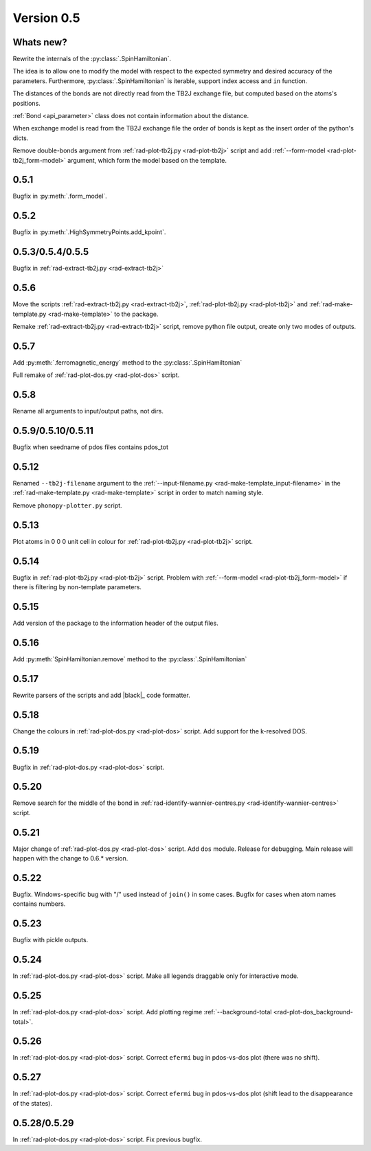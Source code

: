 .. _release-notes_0.5:

***********
Version 0.5
***********

Whats new?
----------
Rewrite the internals of the
:py:class:`.SpinHamiltonian`.

The idea is to allow one to modify the model with respect to the expected
symmetry and desired accuracy of the parameters. Furthermore, :py:class:`.SpinHamiltonian`
is iterable, support index access and ``in`` function.

The distances of the bonds are not directly read from the TB2J exchange file, but computed based on the atoms's positions.

:ref:`Bond <api_parameter>` class does
not contain information about the distance.

When exchange model is read from the TB2J exchange file the order of bonds is
kept as the insert order of the python's dicts.

Remove double-bonds argument from :ref:`rad-plot-tb2j.py <rad-plot-tb2j>`
script and add :ref:`--form-model <rad-plot-tb2j_form-model>` argument,
which form the model based on the template.


0.5.1
-----

Bugfix in :py:meth:`.form_model`.

0.5.2
-----

Bugfix in :py:meth:`.HighSymmetryPoints.add_kpoint`.

0.5.3/0.5.4/0.5.5
-----------------
Bugfix in :ref:`rad-extract-tb2j.py <rad-extract-tb2j>`

0.5.6
-----
Move the scripts
:ref:`rad-extract-tb2j.py <rad-extract-tb2j>`,
:ref:`rad-plot-tb2j.py <rad-plot-tb2j>` and
:ref:`rad-make-template.py <rad-make-template>` to the package.

Remake :ref:`rad-extract-tb2j.py <rad-extract-tb2j>` script, remove python file output,
create only two modes of outputs.

0.5.7
-----
Add :py:meth:`.ferromagnetic_energy` method to the :py:class:`.SpinHamiltonian`

Full remake of :ref:`rad-plot-dos.py <rad-plot-dos>` script.

0.5.8
-----
Rename all arguments to input/output paths, not dirs.

0.5.9/0.5.10/0.5.11
-------------------
Bugfix when seedname of pdos files contains pdos_tot

0.5.12
------
Renamed ``--tb2j-filename`` argument
to the :ref:`--input-filename.py <rad-make-template_input-filename>`
in the :ref:`rad-make-template.py <rad-make-template>` script in order to match
naming style.

Remove ``phonopy-plotter.py`` script.

0.5.13
------
Plot atoms in 0 0 0 unit cell in colour for
:ref:`rad-plot-tb2j.py <rad-plot-tb2j>` script.

0.5.14
------
Bugfix in :ref:`rad-plot-tb2j.py <rad-plot-tb2j>` script.
Problem with :ref:`--form-model <rad-plot-tb2j_form-model>` if there is filtering by non-template parameters.

0.5.15
------
Add version of the package to the information header of the output files.

0.5.16
------
Add :py:meth:`SpinHamiltonian.remove` method to the
:py:class:`.SpinHamiltonian`

0.5.17
------
Rewrite parsers of the scripts and
add |black|_ code formatter.

0.5.18
------
Change the colours in :ref:`rad-plot-dos.py <rad-plot-dos>` script.
Add support for the k-resolved DOS.

0.5.19
------
Bugfix in :ref:`rad-plot-dos.py <rad-plot-dos>` script.

0.5.20
------
Remove search for the middle of the bond
in :ref:`rad-identify-wannier-centres.py <rad-identify-wannier-centres>` script.

0.5.21
------
Major change of :ref:`rad-plot-dos.py <rad-plot-dos>` script. Add ``dos`` module.
Release for debugging. Main release will happen with the change to 0.6.* version.

0.5.22
------
Bugfix. Windows-specific bug with "/" used instead of ``join()`` in some cases.
Bugfix for cases when atom names contains numbers.

0.5.23
------
Bugfix with pickle outputs.

0.5.24
------
In :ref:`rad-plot-dos.py <rad-plot-dos>` script.
Make all legends draggable only for interactive mode.

0.5.25
------
In :ref:`rad-plot-dos.py <rad-plot-dos>` script.
Add plotting regime :ref:`--background-total <rad-plot-dos_background-total>`.

0.5.26
------
In :ref:`rad-plot-dos.py <rad-plot-dos>` script.
Correct ``efermi`` bug in pdos-vs-dos plot (there was no shift).

0.5.27
------
In :ref:`rad-plot-dos.py <rad-plot-dos>` script.
Correct ``efermi`` bug in pdos-vs-dos plot (shift lead to the disappearance of the states).

0.5.28/0.5.29
-------------
In :ref:`rad-plot-dos.py <rad-plot-dos>` script.
Fix previous bugfix.
